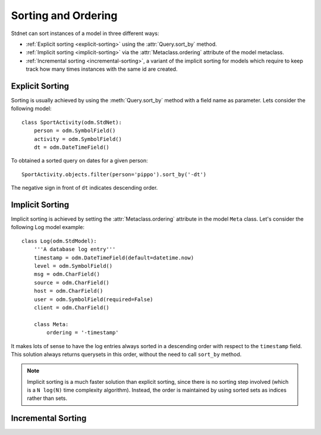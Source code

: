 .. _sorting:

.. module:: stdnet.odm

=======================
Sorting and Ordering
=======================
Stdnet can sort instances of a model in three different ways:

* :ref:`Explicit sorting <explicit-sorting>` using the
  :attr:`Query.sort_by` method.
* :ref:`Implicit sorting <implicit-sorting>` via the
  :attr:`Metaclass.ordering` attribute of the model metaclass.
* :ref:`Incremental sorting <incremental-sorting>`, a variant of the
  implicit sorting for models which require to keep track how many
  times instances with the same id are created.


.. _explicit-sorting:

Explicit Sorting
=======================

Sorting is usually achieved by using the :meth:`Query.sort_by`
method with a field name as parameter. Lets consider the following model::

    class SportActivity(odm.StdNet):
        person = odm.SymbolField()
        activity = odm.SymbolField()
        dt = odm.DateTimeField()
        

To obtained a sorted query on dates for a given person::

    SportActivity.objects.filter(person='pippo').sort_by('-dt')

The negative sign in front of ``dt`` indicates descending order.


.. _implicit-sorting:

Implicit Sorting
===================

Implicit sorting is achieved by setting the :attr:`Metaclass.ordering`
attribute in the model ``Meta`` class.
Let's consider the following Log model example::

    class Log(odm.StdModel):
        '''A database log entry'''
        timestamp = odm.DateTimeField(default=datetime.now)
        level = odm.SymbolField()
        msg = odm.CharField()
        source = odm.CharField()
        host = odm.CharField()
        user = odm.SymbolField(required=False)
        client = odm.CharField()
    
        class Meta:
            ordering = '-timestamp'

It makes lots of sense to have the log entries always sorted in a descending
order with respect to the ``timestamp`` field.
This solution always returns querysets in this order, without the need to
call ``sort_by`` method.

.. note:: Implicit sorting is a much faster solution than explicit sorting,
          since there is no sorting step involved (which is a ``N log(N)``
          time complexity algorithm). Instead, the order is maintained by using
          sorted sets as indices rather than sets.

   
.. _incremental-sorting:

Incremental Sorting
========================

